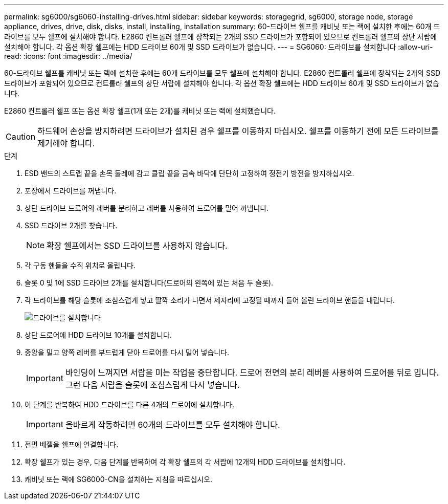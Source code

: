 ---
permalink: sg6000/sg6060-installing-drives.html 
sidebar: sidebar 
keywords: storagegrid, sg6000, storage node, storage appliance, drives, drive, disk, disks, install, installing, installation 
summary: 60-드라이브 쉘프를 캐비닛 또는 랙에 설치한 후에는 60개 드라이브를 모두 쉘프에 설치해야 합니다. E2860 컨트롤러 쉘프에 장착되는 2개의 SSD 드라이브가 포함되어 있으므로 컨트롤러 쉘프의 상단 서랍에 설치해야 합니다. 각 옵션 확장 쉘프에는 HDD 드라이브 60개 및 SSD 드라이브가 없습니다. 
---
= SG6060: 드라이브를 설치합니다
:allow-uri-read: 
:icons: font
:imagesdir: ../media/


[role="lead"]
60-드라이브 쉘프를 캐비닛 또는 랙에 설치한 후에는 60개 드라이브를 모두 쉘프에 설치해야 합니다. E2860 컨트롤러 쉘프에 장착되는 2개의 SSD 드라이브가 포함되어 있으므로 컨트롤러 쉘프의 상단 서랍에 설치해야 합니다. 각 옵션 확장 쉘프에는 HDD 드라이브 60개 및 SSD 드라이브가 없습니다.

E2860 컨트롤러 쉘프 또는 옵션 확장 쉘프(1개 또는 2개)를 캐비닛 또는 랙에 설치했습니다.


CAUTION: 하드웨어 손상을 방지하려면 드라이브가 설치된 경우 쉘프를 이동하지 마십시오. 쉘프를 이동하기 전에 모든 드라이브를 제거해야 합니다.

.단계
. ESD 밴드의 스트랩 끝을 손목 둘레에 감고 클립 끝을 금속 바닥에 단단히 고정하여 정전기 방전을 방지하십시오.
. 포장에서 드라이브를 꺼냅니다.
. 상단 드라이브 드로어의 레버를 분리하고 레버를 사용하여 드로어를 밀어 꺼냅니다.
. SSD 드라이브 2개를 찾습니다.
+

NOTE: 확장 쉘프에서는 SSD 드라이브를 사용하지 않습니다.

. 각 구동 핸들을 수직 위치로 올립니다.
. 슬롯 0 및 1에 SSD 드라이브 2개를 설치합니다(드로어의 왼쪽에 있는 처음 두 슬롯).
. 각 드라이브를 해당 슬롯에 조심스럽게 넣고 딸깍 소리가 나면서 제자리에 고정될 때까지 들어 올린 드라이브 핸들을 내립니다.
+
image::../media/install_drives_in_e2860.gif[드라이브를 설치합니다]

. 상단 드로어에 HDD 드라이브 10개를 설치합니다.
. 중앙을 밀고 양쪽 레버를 부드럽게 닫아 드로어를 다시 밀어 넣습니다.
+

IMPORTANT: 바인딩이 느껴지면 서랍을 미는 작업을 중단합니다. 드로어 전면의 분리 레버를 사용하여 드로어를 뒤로 밉니다. 그런 다음 서랍을 슬롯에 조심스럽게 다시 넣습니다.

. 이 단계를 반복하여 HDD 드라이브를 다른 4개의 드로어에 설치합니다.
+

IMPORTANT: 올바르게 작동하려면 60개의 드라이브를 모두 설치해야 합니다.

. 전면 베젤을 쉘프에 연결합니다.
. 확장 쉘프가 있는 경우, 다음 단계를 반복하여 각 확장 쉘프의 각 서랍에 12개의 HDD 드라이브를 설치합니다.
. 캐비닛 또는 랙에 SG6000-CN을 설치하는 지침을 따르십시오.

